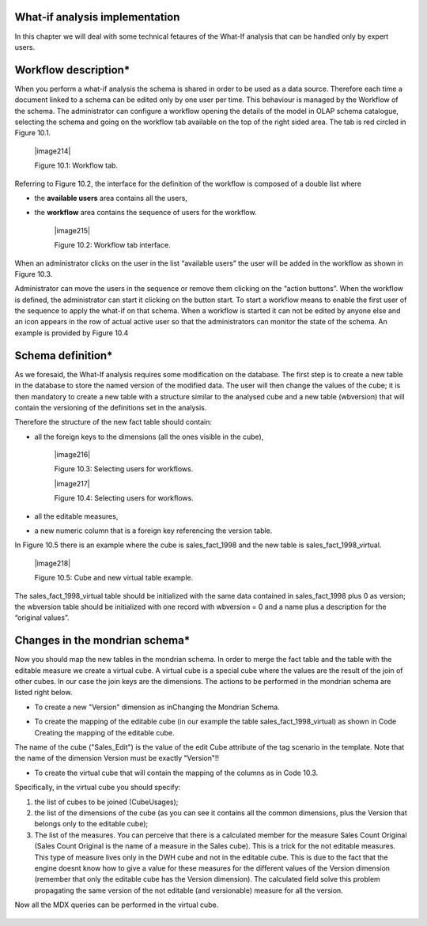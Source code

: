 What-if analysis implementation
-------------------------------

In this chapter we will deal with some technical fetaures of the What-If analysis that can be handled only by expert users.

Workflow description\*
----------------------

When you perform a what-if analysis the schema is shared in order to be used as a data source. Therefore each time a document linked to a schema can be edited only by one user per time. This behaviour is managed by the Workflow of the schema. The administrator can configure a workflow opening the details of the model in OLAP schema catalogue, selecting the schema and going on the workflow tab available on the top of the right sided area. The tab is red circled in Figure 10.1.

   |image214|

   Figure 10.1: Workflow tab.

Referring to Figure 10.2, the interface for the definition of the workflow is composed of a double list where

-  the **available users** area contains all the users,

-  the **workflow** area contains the sequence of users for the workflow.

    |image215|

    Figure 10.2: Workflow tab interface.

When an administrator clicks on the user in the list “available users” the user will be added in the workflow as shown in Figure 10.3.

Administrator can move the users in the sequence or remove them clicking on the “action buttons”. When the workflow is defined, the administrator can start it clicking on the button start. To start a workflow means to enable the first user of the sequence to apply the what-if on that schema. When a workflow is started it can not be edited by anyone else and an icon appears in the row of actual active user so that the administrators can monitor the state of the schema. An example is provided by Figure 10.4

Schema definition\*
------------------------

As we foresaid, the What-If analysis requires some modification on the database. The first step is to create a new table in the database to store the named version of the modified data. The user will then change the values of the cube; it is then mandatory to create a new table with a structure similar to the analysed cube and a new table (wbversion) that will contain the versioning of the definitions set in the analysis. 

Therefore the structure of the new fact table should contain:

-  all the foreign keys to the dimensions (all the ones visible in the cube),

      |image216|

      Figure 10.3: Selecting users for workflows.

      |image217|

      Figure 10.4: Selecting users for workflows. 

-  all the editable measures,

-  a new numeric column that is a foreign key referencing the version table.


In Figure 10.5 there is an example where the cube is sales_fact_1998 and the new table is sales_fact_1998_virtual.

     |image218|

     Figure 10.5: Cube and new virtual table example.

The sales_fact_1998_virtual table should be initialized with the same data contained in sales_fact_1998 plus 0 as version; the wbversion table should be initialized with one record with wbversion = 0 and a name plus a description for the “original values”.

Changes in the mondrian schema\*
-------------------------------------

Now you should map the new tables in the mondrian schema. In order to merge the fact table and the table with the editable measure we create a virtual cube. A virtual cube is a special cube where the values are the result of the join of other cubes. In our case the join keys are the dimensions. The actions to be performed in the mondrian schema are listed right below.

-  To create a new "Version" dimension as inChanging the Mondrian Schema.

.. code-block:: xml 
   :linenos:
       <Dimension name="Version">                                                          
          <Hierarchy hasAll="false" primaryKey="wbversion"  
          defaultMember="[Version ].[0]" >            
          <Table name="wbversion"/>  
          <Level name="Version" column="wbversion" uniqueMembers="true"  
          captionColumn="version_name"/>                              
          </Hierarchy>                                  
       </Dimension>   

  Code 10.1: Changing the Mondrian Schema.

-  To create the mapping of the editable cube (in our example the table sales_fact_1998_virtual) as shown in Code Creating the mapping of the editable cube.

.. code-block:: xml 
   :linenos:
   
       <Cube name="Sales_Edit">      
          <Table name="sales_fact_1998_virtual"/>                                               
          <DimensionUsage name="Product" source="Product"   
                          foreignKey="product_id" /> 
          <DimensionUsage name="Region" source="Region"   
                          foreignKey="store_id"/>     
          <DimensionUsage name="Customers" source="Customers" foreignKey="customer_id"/>  
          <DimensionUsage name="Version" source="Version"   
          foreignKey="wbversion"/>  
          <Measure name="Store Sales" column="store_sales" aggregator="sum"   
          formatString="#,###.00"/>               
       </Cube>                       


   Code 10.2: Creating the mapping of the editable cube.

The name of the cube ("Sales_Edit") is the value of the edit Cube attribute of the tag scenario in the template. Note that the name of the dimension Version must be exactly "Version"!!

• To create the virtual cube that will contain the mapping of the columns as in Code 10.3.

.. code-block:: xml 
   :linenos:
   
       <VirtualCube name="Sales_V"> 
          <CubeUsages> 
             <CubeUsage cubeName="Sales_Edit" ignoreUnrelatedDimensions="true"/>    
             <CubeUsage cubeName="Sales" ignoreUnrelatedDimensions="true"/>   
          </CubeUsages>                                                      

          <VirtualCubeDimension cubeName="Sales" name="Customers"/>  
          <VirtualCubeDimension cubeName="Sales" name="Product"/>  
          <VirtualCubeDimension cubeName="Sales" name="Region"/> 
          <VirtualCubeDimension cubeName="Sales_Edit" name="Customers"/>  
          <VirtualCubeDimension cubeName="Sales_Edit" name="Product"/>       
          <VirtualCubeDimension cubeName="Sales_Edit" name="Region"/>    
          <VirtualCubeDimension cubeName="Sales_Edit" name="Version"/> 
          <VirtualCubeMeasure cubeName="Sales" name="[Measures].[Unit Sales Original]" visible="false"/>    
          <VirtualCubeMeasure cubeName="Sales" name="[Measures].[Sales Count Original]" visible="false"/>
          <VirtualCubeMeasure cubeName="Sales_Edit" name="[Measures].[Store Sales]" visible="true"/> 
          <VirtualCubeMeasure cubeName="Sales_Edit" name="[Measures].[Store Cost]" visible="true"/>    
          
          <CalculatedMember name="Sales Count" dimension="Measures">   
             <Formula>VALIDMEASURE([Measures].[Sales Count Original])</Formula> 
          </CalculatedMember>                                                

          <CalculatedMember name="Unit Sales" dimension="Measures"> 
             <Formula>VALIDMEASURE([Measures].[Unit Sales Original])</Formula>
          </CalculatedMember>                                                            
       </VirtualCube>                                                        

    Code 10.3: Creating the virtual cube

Specifically, in the virtual cube you should specify:

1. the list of cubes to be joined (CubeUsages);

2. the list of the dimensions of the cube (as you can see it contains all the common dimensions, plus the Version that belongs only to the editable cube);

3. The list of the measures. You can perceive that there is a calculated member for the measure Sales Count Original (Sales Count Original is the name of a measure in the Sales cube). This is a trick for the not editable measures. This type of measure lives only in the DWH cube and not in the editable cube. This is due to the fact that the engine doesnt know how to give a value for these measures for the different values of the Version dimension (remember that only the editable cube has the Version dimension). The calculated field solve this problem propagating the same version of the not editable (and versionable) measure for all the version.

Now all the MDX queries can be performed in the virtual cube.
   
    .. include:: whatIfThumbinals.rst

